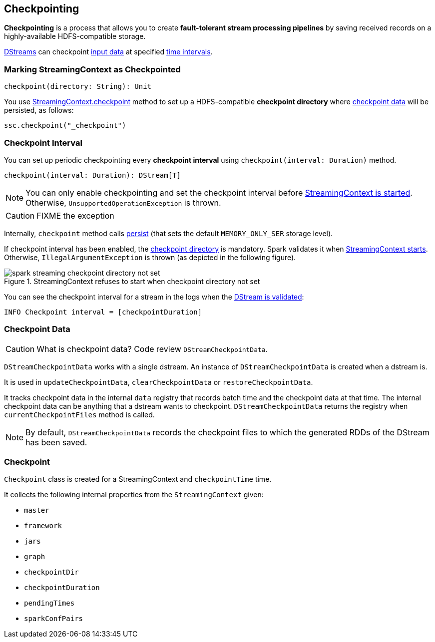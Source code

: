 == Checkpointing

*Checkpointing* is a process that allows you to create *fault-tolerant stream processing pipelines* by saving received records on a highly-available HDFS-compatible storage.

link:spark-streaming-dstreams.adoc[DStreams] can checkpoint <<checkpoint-data, input data>> at specified <<checkpoing-interval, time intervals>>.

=== [[streamingcontext-checkpoint]] Marking StreamingContext as  Checkpointed

[source, scala]
----
checkpoint(directory: String): Unit
----

You use link:spark-streaming-streamingcontext.adoc#checkpoint[StreamingContext.checkpoint] method to set up a HDFS-compatible *checkpoint directory* where <<checkpoint-data, checkpoint data>> will be persisted, as follows:

[source, scala]
----
ssc.checkpoint("_checkpoint")
----

=== [[checkpoing-interval]] Checkpoint Interval

You can set up periodic checkpointing every *checkpoint interval* using `checkpoint(interval: Duration)` method.

[source, scala]
----
checkpoint(interval: Duration): DStream[T]
----

NOTE: You can only enable checkpointing and set the checkpoint interval before link:spark-streaming-streamingcontext.adoc#start[StreamingContext is started]. Otherwise, `UnsupportedOperationException` is thrown.

CAUTION: FIXME the exception

Internally, `checkpoint` method calls link:spark-streaming-dstreams.adoc#cache-persist[persist] (that sets the default `MEMORY_ONLY_SER` storage level).

If checkpoint interval has been enabled, the <<streamingcontext-checkpoint, checkpoint directory>> is mandatory. Spark validates it when link:spark-streaming-streamingcontext.adoc#start[StreamingContext starts]. Otherwise, `IllegalArgumentException` is thrown  (as depicted in the following figure).

.StreamingContext refuses to start when checkpoint directory not set
image::images/spark-streaming-checkpoint-directory-not-set.png[align="center"]

You can see the checkpoint interval for a stream in the logs when the link:spark-streaming-dstreams.adoc#validateAtStart[DStream is validated]:

```
INFO Checkpoint interval = [checkpointDuration]
```

=== [[checkpoint-data]] Checkpoint Data

CAUTION: What is checkpoint data? Code review `DStreamCheckpointData`.

`DStreamCheckpointData` works with a single dstream. An instance of `DStreamCheckpointData` is created when a dstream is.

It is used in `updateCheckpointData`, `clearCheckpointData` or `restoreCheckpointData`.

It tracks checkpoint data in the internal `data` registry that records batch time and the checkpoint data at that time. The internal checkpoint data can be anything that a dstream wants to checkpoint. `DStreamCheckpointData` returns the registry when `currentCheckpointFiles` method is called.

NOTE: By default, `DStreamCheckpointData` records the checkpoint files to which the generated RDDs of the DStream has been saved.

=== [[Checkpoint]] Checkpoint

`Checkpoint` class is created for a StreamingContext and `checkpointTime` time.

It collects the following internal properties from the `StreamingContext` given:

* `master`
* `framework`
* `jars`
* `graph`
* `checkpointDir`
* `checkpointDuration`
* `pendingTimes`
* `sparkConfPairs`
